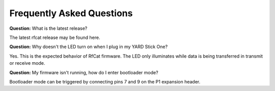 ==========================
Frequently Asked Questions
==========================

**Question:** What is the latest release?

The latest rfcat release may be found here.

**Question:** Why doesn't the LED turn on when I plug in my YARD Stick One?

Yes. This is the expected behavior of RfCat firmware. The LED only illuminates while data is being transferred in transmit or receive mode.

**Question:** My firmware isn't running, how do I enter bootloader mode?

Bootloader mode can be triggered by connecting pins 7 and 9 on the P1 expansion header.